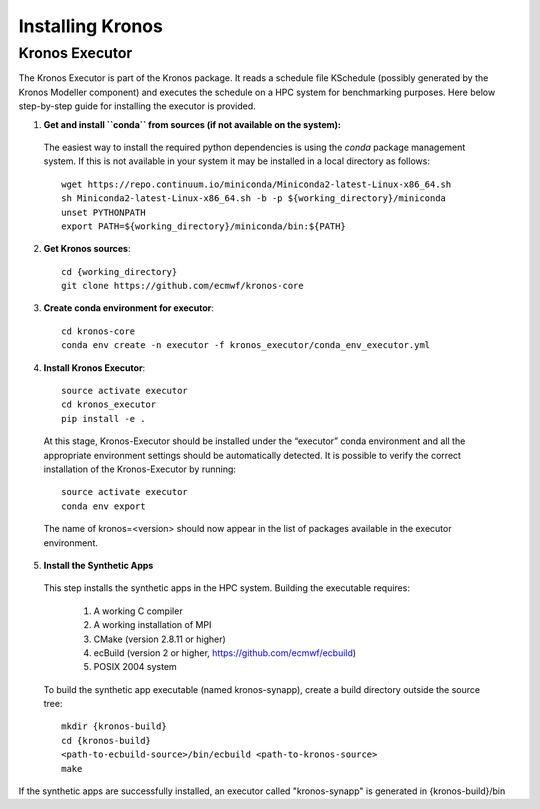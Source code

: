 =================
Installing Kronos
=================


Kronos Executor
---------------

The Kronos Executor is part of the Kronos package. It reads a schedule file KSchedule
(possibly generated by the Kronos Modeller component) and executes the schedule on a HPC system for
benchmarking purposes. Here below step-by-step guide for installing the executor is provided.

1. **Get and install ``conda`` from sources (if not available on the system):**

  The easiest way to install the required python dependencies is using the *conda* package
  management system. If this is not available in your system it may be installed in a local
  directory as follows::

    wget https://repo.continuum.io/miniconda/Miniconda2-latest-Linux-x86_64.sh
    sh Miniconda2-latest-Linux-x86_64.sh -b -p ${working_directory}/miniconda
    unset PYTHONPATH
    export PATH=${working_directory}/miniconda/bin:${PATH}

2. **Get Kronos sources**::

    cd {working_directory}
    git clone https://github.com/ecmwf/kronos-core

3. **Create conda environment for executor**::

    cd kronos-core
    conda env create -n executor -f kronos_executor/conda_env_executor.yml

4. **Install Kronos Executor**::

    source activate executor
    cd kronos_executor
    pip install -e .

  At this stage, Kronos-Executor should be installed under the “executor” conda environment and all
  the appropriate environment settings should be automatically detected. It is possible to verify
  the correct installation of the Kronos-Executor by running::

      source activate executor
      conda env export

  The name of kronos=<version> should now appear in the list of packages available in the executor
  environment.

5. **Install the Synthetic Apps**

  This step installs the synthetic apps in the HPC system. Building the executable requires:

    1. A working C compiler

    2. A working installation of MPI

    3. CMake (version 2.8.11 or higher)

    4. ecBuild (version 2 or higher, https://github.com/ecmwf/ecbuild)

    5. POSIX 2004 system

  To build the synthetic app executable (named kronos-synapp), create a build directory outside the
  source tree::

    mkdir {kronos-build}
    cd {kronos-build}
    <path-to-ecbuild-source>/bin/ecbuild <path-to-kronos-source>
    make

If the synthetic apps are successfully installed, an executor called "kronos-synapp" is generated
in {kronos-build}/bin

